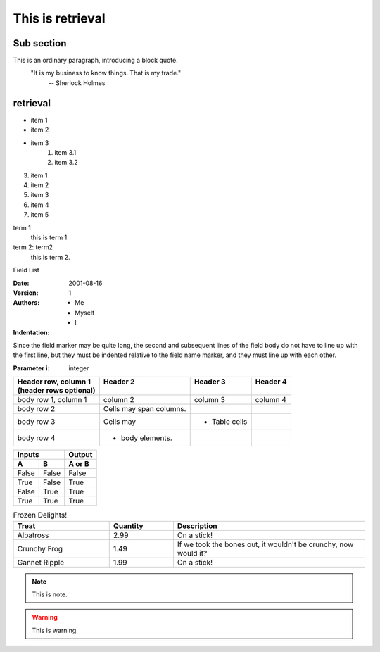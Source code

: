 This is retrieval
==========

Sub section
----------
    
This is an ordinary paragraph, introducing a block quote.
    "It is my business to know things. That is my trade."
        -- Sherlock Holmes

retrieval
------------
* item 1
* item 2
* item 3
    #. item 3.1
    #. item 3.2

3. item 1
4. item 2
5. item 3
#. item 4
#. item 5

term 1
    this is term 1.
term 2: term2
    this is term 2.


Field List

:Date: 2001-08-16
:Version: 1
:Authors: 
   - Me
   - Myself
   - I
:Indentation: 
Since the field marker may be quite long, the second
and subsequent lines of the field body do not have to line up
with the first line, but they must be indented relative to the
field name marker, and they must line up with each other.

:Parameter i: integer

+-------------------------+-------------------------+---------------+----------+
|| Header row, column 1   || Header 2               || Header 3     || Header 4|
|| (header rows optional) ||                        ||              ||         |
+=========================+=========================+===============+==========+
| body row 1, column 1    | column 2                | column 3      | column 4 |
+-------------------------+-------------------------+---------------+----------+
| body row 2              | Cells may span columns. |               |          |
+-------------------------+-------------------------+---------------+----------+
| body row 3              | Cells may               | - Table cells |          |
+-------------------------+-------------------------+---------------+----------+
| body row 4              | - body elements.        |               |          |
+-------------------------+-------------------------+---------------+----------+

===== ===== ======
   Inputs    Output
----------- ------
  A     B   A or B
===== ===== ======
False False False
True  False True
False True  True
True  True  True
===== ===== ======


.. csv-table:: Frozen Delights!
    :header: "Treat", "Quantity", "Description"
    :widths: 15, 10, 30

    "Albatross", 2.99, "On a stick!"
    "Crunchy Frog", 1.49, "If we took the bones out, it wouldn't be crunchy, now would it?"
    "Gannet Ripple", 1.99, "On a stick!"

.. list-table:: Frozen Delights!
    :widths: 15 10 30
    :header-rows: 1
    
   * - Treat
     - Quantity
     - Description
   * - Albatross
     - 2.99
     - On a stick!
   * - Crunchy Frog
     - 1.49
     - If we took the bones out, it wouldn't be
    crunchy, now would it?
   * - Gannet Ripple
     - 1.99
     - On a stick!

.. note:: This is note.

.. warning:: This is warning.


